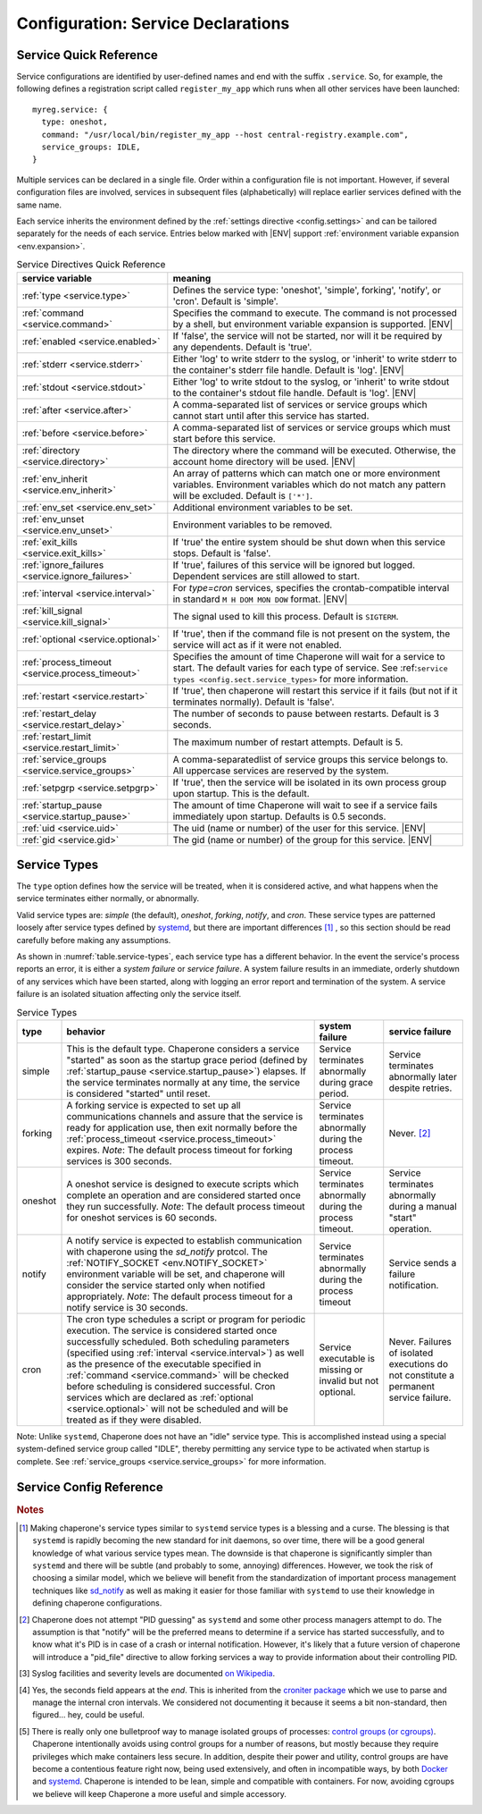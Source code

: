 .. chapereone documentation
   configuration directives

.. |ENV| replace:: :kbd:`$ENV`

Configuration: Service Declarations
===================================

Service Quick Reference
-----------------------

Service configurations are identified by user-defined names and end with the suffix ``.service``.  So,
for example, the following defines a registration script called ``register_my_app`` which runs when all other
services have been launched::

  myreg.service: {
    type: oneshot,
    command: "/usr/local/bin/register_my_app --host central-registry.example.com",
    service_groups: IDLE,
  }

Multiple services can be declared in a single file.  Order within a configuration file is not important.
However, if several configuration files are involved, services in subsequent files (alphabetically) will
replace earlier services defined with the same name.

Each service inherits the environment defined by the :ref:`settings directive <config.settings>` and
can be tailored separately for the needs of each service.  Entries below marked with |ENV| support 
:ref:`environment variable expansion <env.expansion>`.

.. _table.service-quick:

.. table::  Service Directives Quick Reference

   ================================================  =============================================================================
   service variable                                  meaning
   ================================================  =============================================================================
   :ref:`type <service.type>`                        Defines the service type: 'oneshot', 'simple', forking', 'notify',
						     or 'cron'.  Default is 'simple'.
   :ref:`command <service.command>`                  Specifies the command to execute.  The command is not processed by a shell,
						     but environment variable expansion is supported. |ENV|
   :ref:`enabled <service.enabled>`                  If 'false', the service will not be started, nor will it be required by
						     any dependents.  Default is 'true'.
   :ref:`stderr <service.stderr>`                    Either 'log' to write stderr to the syslog, or 'inherit' to write stderr
						     to the container's stderr file handle.   Default is 'log'. |ENV|
   :ref:`stdout <service.stdout>`                    Either 'log' to write stdout to the syslog, or 'inherit' to write stdout
						     to the container's stdout file handle.   Default is 'log'. |ENV|

   :ref:`after <service.after>`                      A comma-separated list of services or service groups which cannot start
						     until after this service has started.
   :ref:`before <service.before>`                    A comma-separated list of services or service groups which must start
						     before this service.
   :ref:`directory <service.directory>`              The directory where the command will be executed.  Otherwise, the account
						     home directory will be used. |ENV|
   :ref:`env_inherit <service.env_inherit>`	     An array of patterns which can match one or more
   		     				     environment variables.  Environment variables which
						     do not match any pattern will be excluded.  Default is ``['*']``.
   :ref:`env_set <service.env_set>`		     Additional environment variables to be set.
   :ref:`env_unset <service.env_unset>`		     Environment variables to be removed.
   :ref:`exit_kills <service.exit_kills>`            If 'true' the entire system should be shut down when this service stops.
						     Default is 'false'.
   :ref:`ignore_failures <service.ignore_failures>`  If 'true', failures of this service will be ignored but logged.
						     Dependent services are still allowed to start.
   :ref:`interval <service.interval>`                For `type=cron` services, specifies the crontab-compatible interval
						     in standard ``M H DOM MON DOW`` format. |ENV|
   :ref:`kill_signal <service.kill_signal>`          The signal used to kill this process.  Default is ``SIGTERM``.
   :ref:`optional <service.optional>`                If 'true', then if the command file is not present on the system,
						     the service will act as if it were not enabled.
   :ref:`process_timeout <service.process_timeout>`  Specifies the amount of time Chaperone will wait for a service to start.
						     The default varies for each type of service.
						     See :ref:``service types <config.sect.service_types>`` for more
						     information.
   :ref:`restart <service.restart>`                  If 'true', then chaperone will restart this service if it fails (but
						     not if it terminates normally).  Default is 'false'.
   :ref:`restart_delay <service.restart_delay>`      The number of seconds to pause between restarts.  Default is 3 seconds.
   :ref:`restart_limit <service.restart_limit>`      The maximum number of restart attempts.  Default is 5.
   :ref:`service_groups <service.service_groups>`    A comma-separatedlist of service groups this service belongs to.  All
						     uppercase services are reserved by the system.
   :ref:`setpgrp <service.setpgrp>`                  If 'true', then the service will be isolated in its own process
						     group upon startup.  This is the default.
   :ref:`startup_pause <service.startup_pause>`      The amount of time Chaperone will wait to see if a service fails
						     immediately upon startup.  Defaults is 0.5 seconds.
   :ref:`uid <service.uid>`                          The uid (name or number) of the user for this service. |ENV|
   :ref:`gid <service.gid>`                          The gid (name or number) of the group for this service. |ENV|
   ================================================  =============================================================================

.. _service.sect.type:

Service Types
-------------

The ``type`` option defines how the service will be treated, when it is considered active, and what happens
when the service terminates either normally, or abnormally.

Valid service types are: *simple* (the default), *oneshot*, *forking*, *notify*, and *cron*.   These service types
are patterned loosely after service types defined by `systemd <http://www.freedesktop.org/software/systemd/man/systemd.service.html>`_,
but there are important differences [#f1]_ , so this section should be read carefully before making any assumptions.

As shown in :numref:`table.service-types`, each service type has a different behavior.   In the event the service's process reports
an error, it is either a *system failure* or *service failure*.  A system failure results in an immediate, orderly shutdown of
any services which have been started, along with logging an error report and termination of the system.  A service failure is
an isolated situation affecting only the service itself.

.. _table.service-types:

.. table::  Service Types

   ================  ==========================================================  ========================= =========================
   type              behavior                                                    system failure            service failure
   ================  ==========================================================  ========================= =========================
   simple            This is the default type.  Chaperone considers a service    Service terminates        Service terminates
		     "started" as soon as the startup grace period               abnormally during grace   abnormally later despite
		     (defined by :ref:`startup_pause <service.startup_pause>`)   period.                   retries.
		     elapses.                                                 
		     If the service terminates normally at any time, the      
		     service is considered "started" until reset.        
   forking           A forking service is expected to set up all                 Service terminates        Never. [#f2]_
		     communications channels and assure that the service         abnormally during the
		     is ready for application use, then exit normally            process timeout.
		     before the
		     :ref:`process_timeout <service.process_timeout>`
		     expires.  *Note*: The default process timeout for
		     forking services is 300 seconds.
   oneshot           A oneshot service is designed to execute scripts which      Service terminates        Service terminates
		     complete an operation and are considered started once       abnormally during         abnormally during a
		     they run successfully.  *Note*: The default process         the process timeout.      manual "start"
		     timeout for oneshot services is 60 seconds.                                           operation.
   notify            A notify service is expected to establish communication     Service terminates        Service sends a
		     with chaperone using the *sd_notify* protcol.  The          abnormally during the     failure notification.
		     :ref:`NOTIFY_SOCKET <env.NOTIFY_SOCKET>`                    process timeout
		     environment variable will be set, and chaperone will
		     consider the service started only when notified
		     appropriately. *Note*: The default process timeout
		     for a notify service is 30 seconds.
   cron              The cron type schedules a script or program for periodic    Service executable        Never.  Failures of
		     execution.  The service is considered started once          is missing or invalid     isolated executions
		     successfully scheduled.  Both scheduling parameters         but not optional.         do not constitute
		     (specified using :ref:`interval <service.interval>`)                                  a permanent service
		     as well as the presence of the executable specified                                   failure.
		     in :ref:`command <service.command>` will be checked
		     before scheduling is considered successful.  Cron
		     services which are declared as
		     :ref:`optional <service.optional>` will not be
		     scheduled and will be treated as if they were disabled.
   ================  ==========================================================  ========================= =========================

Note: Unlike ``systemd``, Chaperone does not have an "idle" service type.  This is accomplished instead using a special
system-defined service group called "IDLE", thereby permitting any service type to be activated when startup is
complete.   See :ref:`service_groups <service.service_groups>` for more information.


Service Config Reference
------------------------

.. _service.type:

.. describe:: type: ( simple | forking | oneshot | notify | cron )

   The ``type`` option defines how the service will be treated, when it is considered active, and what happens
   when the service terminates either normally, or abnormally.  See the :ref:`separate section on service types <service.sect.type>` for
   a full description of what chaperone service types are and how they behave.

   This setting is optional.  If omitted, the default is "simple".

.. _service.command:

.. describe:: command: "executable args ..."

   The ``command`` option defines the command and arguments which will be executed when the service is started.  Both
   :ref:`environment variable expansion <env.expansion>` and "tilde" expansion for user names are supported, though
   "tilde" expansion is supported only on the command name itself, not on arguments.

   Note that the command line is *not* passed to a shell, so other shell metacharacters or shell environment variable
   syntax not supported.

   The first token on the command line must be an executable program available in the ``PATH``.  If it is not found, 
   it will be considered an error.  However, if :ref:`optional <service.optional>`
   is set to 'true', then the service will be disabled in such cases.  This makes it easy to define configurations
   for programs which may or may not be installed.  *Note*: If the executable is present, but permissions deny
   access, it is considered an error regardless of whether the service is declared optional.

   In all cases, the environment that is used for ``PATH`` and expansions is the same environment that would be
   passed to the service.  If the executable is not available in the service's ``PATH`` then a fully qualified
   pathname should be used.

.. _service.enabled:

.. describe:: enabled: ( true | false )

   If enabled is 'true' (the default), then the service will start normally as per its type.  If it is
   set to 'false', then the service will be ignored upon start-up, and any dependencies will
   be considered satisfied.

   Services can be enabled and disabled dynamically while Chaperone is running using the
   :ref:`telchap command <telchap>`.

.. _service.stdout:

.. describe:: stdout: ( 'log' | 'inherit' )

   Can be set to 'log' to output service `stdout` to syslog (the default) or 'inherit' to output service messages
   directly to the container's stdout.   While it may be tempting to use 'inherit', we suggest you use the syslog
   service instead, then tailor :ref:`logging <logging>` entries accordingly if console output desired.  
   This will provide much more flexibility.

   Messages from the process `stdout` will be logged as syslog facility and severity of `daemon.info`. [#f3]_
   
.. _service.stderr:

.. describe:: stderr: ( 'log' | 'inherit' )

   Can be set to 'log' to output service `stderr` to syslog (the default) or 'inherit' to output service messages
   directly to the container's stderr.   While it may be tempting to use 'inherit', we suggest you use the syslog
   service instead, then tailor :ref:`logging <logging>` entries accordingly if console output desired.  
   This will provide much more flexibility.

   Messages from the process `stderr` will be logged as syslog facility and severity of `daemon.warn`. [#f3]_

.. _service.after:

.. describe:: after: "service-or-group, ..."

   Specifies one or more services or service groups which must be started sucessfully before this service
   will start.

   The value specified is a comma-separated list of services or service groups.  Services are always
   identified with a ``.service`` suffix.  Otherwise, the reference is to a service group.  Thus::

     some.service: { after: "one.service, setup", command: "echo some" }

   defines a service which will start only after the service "one.service" and all services which
   are members of the "setup" group.

   For more information see :ref:`service_groups <service.service_groups>`.

.. _service.before:

.. describe:: before: "service-or-group, ..."

   Specifies one or more services or service groups which will not be started until this service starts
   successfully. 

   The value specified is a comma-separated list of services or service groups.  Services are always
   identified with a ``.service`` suffix.  Otherwise, the reference is to a service group.  Thus::

     some.service: { before: "one.service, application", command: "echo some" }

   defines a service which will start before "one.service" and any services which
   are members of the "application" group.

   For more information see :ref:`service_groups <service.service_groups>`.

.. _service.directory:

.. describe:: directory: "directory-path"

   Specifies the start-up directory for this service.  If not provided, then the start-up directory is
   the home directory for the user under which the service will run.

.. _service.exit_kills:

.. describe:: exit_kills ( false | true )

   If set to 'true', then when this service terminates, Chaperone will initiate an orderly system shutdown.
   This is useful in cases where the lifetime of a controlling service, such as a shell or main application should
   dictate the lifetime of the container.

.. _service.ignore_failures:

.. describe:: ignore_failures ( false | true )

   If set to 'true', then any failure by the service will be logged but ignored.  Service failures are logged
   using syslog facility `local5.info` (`local5` is the facility used for all messages that originate from
   Chaperone itself.

.. _service.interval:

.. describe:: interval: "cron-interval-spec"

   This is required for service ``type=cron`` and contains the cron specification which indicates the interval
   for period execution.  Nearly all features documented in `this crontab man page <http://unixhelp.ed.ac.uk/CGI/man-cgi?crontab+5>`_
   are supported, including extensions for ranges and special keywords such as ``@hourly`` which can be specified
   with or without the leading ``@``.  So, a simple hourly cron service can be defined like this::

     cleanup_cookies.service: {
       type: cron,
       interval: hourly,
       command: "/opt/superapp/bin/clean_temp_cookies --silent",
     }

   which is equivalent to::

     cleanup_cookies.service: {
       type: cron,
       interval: "0 * * * *",
       command: "/opt/superapp/bin/clean_temp_cookies --silent",
     }

   Chaperone also supports an optional sixth field [#f4]_ for seconds so that seconds can be provided, so the following runs
   every 15 seconds::

     pingit.service: {
       type: cron,
       interval: "* * * * * * */15"
       command: "/opt/superapp/bin/ping_central_hub",
     }

   Note that the ``@reboot`` special nickname is not supported, since Chaperone provides similar features using
   the ``INIT`` service group.

.. _service.kill_signal:

.. describe:: kill_signal: ( name | number )

   Specifies the signal which is sent to the process for normal termination.  By default, Chaperone sends ``SIGTERM``.

.. _service.optional:

.. describe:: optional: ( false | true )

   If 'true', then this service is considered optional and will be disabled upon start-up if the executable is not
   found.   Only a "file not found" error triggers optional service behavior.  If the executable file exists,
   but permissions are incorrect, it is still considered a failure.

   Optional services may be started manually later if, for example, the executable should become available after
   system start-up.

.. _service.process_timeout:

.. describe:: process_timeout: seconds

   When Chaperone is waiting for a service to start, it will wait for this number of seconds before it considers that
   the service has failed.   This value is meaningful for process types `oneshot`, `forking`, and `notify` only
   and is ignored for other types:

   For `oneshot` services:
      Chaperone assumes that a oneshot service is only started once it completes its task succesfully, and
      therefore waits ``process_timeout`` seconds before allowing dependent services ot start.  For oneshot
      services the default process timeout is *60 seconds*.

   For `forking` services:
      Chaperone assumes a forking service does set-up, then proceeds to launch subprocesses to provide
      services.   The default process timeout for a forking service is *30 seconds*.

   For `notify` services:
      Since a notify service has an explicit means to tell chaperone about it's status, the process timeout
      defaults to *300 seconds* to provide the service with a greater amount of startup time.

.. _service.restart:

.. describe:: restart: ( false | true )

   By default, chaperone will not restart a service once it has failed.  Setting this to 'true' will tell chaperone
   to wait :ref:`restart_delay <service.restart_delay>` seconds after a failure, then restart the service until the
   :ref:`restart_limit <service.restart_limit>` is reached.   If all restarts fail, the chaperone considers
   the service to be failed.

   Note that restarts do *not* happen during system startup.  If a service fails during system startup, the
   failure is considered a system failure (unless :ref:`ignore_failures <service.ignore_failures>` is 'true')

.. _service.restart_delay:

.. describe:: restart_delay: seconds

   When a service fails and is about to be restarted, chaperone delays for this interval before attempting
   restart.   By default, this value is *0.5 seconds*.

   Consider increasing the restart delay for services which may fail because of network issues, since network
   issues may be transient (such as routers rebooting).

.. _service.restart_limit:

.. describe:: restart_limit: number-of-retries

   This value indicate the number of restarts which will be performed when a service fails.  Once the service
   starts sucessfully, the restart counter is reset.

.. _service.service_groups:

.. describe:: service_groups: "group[,group,...]"

   This directive declares that the service has membership in one or more service groups.  If not specified,
   all services have membership in the group "default".

   There are also two system-defined groups which have special meaning:

   ``INIT``
     This group will be started first, before any other service that is *not a member of the INIT group* itself.  
     The order in which services will start within the INIT group is unspecified unless services make explicit
     :ref:`before <service.before>` or :ref:`after <service.after>` declarations.

   ``IDLE``
     This group will be started after all other services that are *not a member of the IDLE group* itself.
     The order in which services will start within the IDLE group is unspecified unless services make explicit
     :ref:`before <service.before>` or :ref:`after <service.after>` declarations.

   User-defined groups can be defined and used for any purpose, but must not have names which are all
   uppercase, as these are reserved for system groups.

   Group membership does *not* imply that the group will be started as a unit, or that the entire group
   will complete startup before other groups start.  For example, consider these service declarations::

     one.service:    { service_group: "setup", command: "echo one" }
     two.service:    { service_group: "setup", command: "echo two" }
     three.service:  { service_group: "sanity_checks", command: "echo three" }
     four.service:   { service_group: "sanity_checks", command: "echo four" }

   Chaperone does not consider members of the same group to be related in any way, and will start them
   randomly in parallel at start-up.  Assuring a sequence of start-up operations *must* be done using
   :ref:`before <service.before>` or :ref:`after <service.after>`, as follows::

     one.service:    { service_group: "setup", command: "echo one" }
     two.service:    { service_group: "setup", command: "echo two" }
     three.service:  { service_group: "sanity_checks", after: "setup" command: "echo three" }
     four.service:   { service_group: "sanity_checks", command: "echo four" }

   The "after" declaration assures that "three.service" will start only once all services in the "setup"
   group have successfully started.  *But*, "four.service" is still independent and can start at any time.

   So, for "four.service" there are two options.  By declaring "four.service" like this::

     four.service:   { service_group: "sanity_checks", after: "setup", command: "echo four" }

   it will also wait for all "setup" services, *but* it will start in parallel with "three.service",
   whereas the declaration::

     four.service:   { service_group: "sanity_checks", after: "three.service", command: "echo four" }

   achieves two goals: it assures the "four.service" starts after "three.service" but also assures
   all "setup" services will be completed, since "three.service" already expresses such a dependency.

   .. note::
      In all cases, references to a service group operate identically to explicit references to all
      group members.  Group references are merely a shortcut.  Therefore::

	four.service:   { service_group: "sanity_checks", 
	                  after: "setup", 
			  command: "echo four" }

      is functionally identical to::

	four.service:   { service_group: "sanity_checks", 
			  after: "one.service,two.service,three.service",
			  command: "echo four" }


.. _service.setpgrp:

.. describe:: setpgrp ( true | false )

   By default, chaperone makes each newly created service the parent of it's own process group.  This has the advantage
   of providing partial isolation for the service, and assures that if signals are sent to the group, no other processes
   are affected.  It also provides a poor man's method of tracking service groupings. [#f5]_

   While this is a reasonable default, some interactive processes (such as shells like ``/bin/bash``) should be executed with
   ``setpgrp: false``, since they use process groups extensively themselves and will want to set up process groups
   according to their job control strategy.


.. _service.startup_pause:

.. describe:: startup_pause seconds

   When Chaperone starts a service, it waits a short time to determine whether the service fails immediately.  This
   is the "startup_pause" and defaults to 0.5 seconds.

   Currently, Chaperone only uses this technique for ``type=simple`` services, so it will have no impact on other
   service types.  Because "simple" services are considered started as soon as process execution begins, the
   this short pause catches errors which occur within the first few moments of process initialization (such as
   unexpected permission problems) rather than allowing dependent services to start immediately.

.. _service.uid:

.. describe:: uid user-name-or-number

   Chaperone will run the service as the user specified by ``uid``.  If ``uid`` is not specified for the service,
   the :ref:`settings uid <settings.uid>` will be used, and finally the user specified on the command
   line with :option:`--user <chaperone --user>` or :option:`--create-user <chaperone --create-user>`.

   When Chaperone is told to use a particular user account, it also sets the ``HOME``, ``USER``, and
   ``LOGNAME`` environment variables to reflect those associated with the user.

   If none of the above are specified, the Chaperone runs the service normally under its own account
   without specifying a new user.

   Specifying a user requires root privileges.  Within containers like Docker, chaperone usually runs
   as root, so service configurations can specify alternate users even if they are run under a
   different user account.

   For example, if Chaperone were run from docker using the :ref:`chaperone-baseimage` image like this::

     docker run -d chapdev/chaperone-baseimage \
                 --user wwwuser --config /home/wwwuser/chaperone.conf
      
   there is no reason that ``chaperone.conf`` could not contain the following service definitions::

     mysql.service: {
       uid: root, command: "/etc/init.d/mysql start"
     }
     myapp.service: {
       command: "~/bin/my_application"
     }

   In this case, "myapp.service" would run as user "wwwuser" becaues no ``uid`` was specified.  However
   because Docker runs chaperone as root, it is perfectly valid for the configuration file to tell
   Chaperone to run the "mysql" startup command as root.

.. _service.gid:

.. describe:: gid group-name-or-number

   When :ref:`uid <service.uid>` is specified (either explicitly or implicitly inherited), the ``gid``
   directive can be used to specify an alternate group to be used for execution.  If not specified,
   then the user's primary group will be used.

   As with :ref:`uid <service.uid>` specifying a group requires root priviliges.

.. rubric:: Notes

.. [#f1]

   Making chaperone's service types similar to ``systemd`` service types is a blessing and a curse.  The blessing is that ``systemd``
   is rapidly becoming the new standard for init daemons, so over time, there will be a good general knowledge of what various
   service types mean.  The downside is that chaperone is significantly simpler than ``systemd`` and there will be subtle
   (and probably to some, annoying) differences.  However, we took the risk of choosing a similar model, which we believe will
   benefit from the standardization of important process management techniques like
   `sd_notify <http://www.freedesktop.org/software/systemd/man/sd_notify.html>`_ as well as making it easier for those
   familiar with ``systemd`` to use their knowledge in defining chaperone configurations.

.. [#f2]

   Chaperone does not attempt "PID guessing" as ``systemd`` and some other process managers attempt to do.  The assumption
   is that "notify" will be the preferred means to determine if a service has started successfully, and to know what
   it's PID is in case of a crash or internal notification.  However, it's likely that a future version of chaperone
   will introduce a "pid_file" directive to allow forking services a way to provide information about their 
   controlling PID.

.. [#f3] Syslog facilities and severity levels are documented `on Wikipedia <https://en.wikipedia.org/wiki/Syslog>`_.

.. [#f4] 

   Yes, the seconds field appears at the *end*.  This is inherited from the `croniter package <https://github.com/kiorky/croniter>`_
   which we use to parse and manage the internal cron intervals.  We considered not documenting it because it seems
   a bit non-standard, then figured... hey, could be useful.

.. [#f5]

   There is really only one bulletproof way to manage isolated groups of processes:
   `control groups (or cgroups) <https://en.wikipedia.org/wiki/Cgroups>`_.  Chaperone intentionally avoids using
   control groups for a number of reasons, but mostly because they require privileges which make containers
   less secure.  In addition, despite their power and utility, control groups are have become a contentious
   feature right now, being used extensively, and often in incompatible ways, by
   both `Docker <docker.com>`_  and `systemd <http://www.freedesktop.org/software/systemd/man/systemd.service.html>`_.  Chaperone
   is intended to be lean, simple and compatible with containers.  For now, avoiding cgroups we believe will
   keep Chaperone a more useful and simple accessory.
